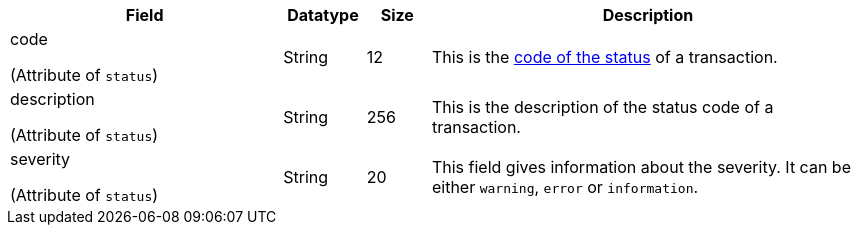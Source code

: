 [cols="30,9,7,48a"]
|===
|Field |Datatype |Size |Description

a| code 

(Attribute of ``status``) | String | 12 | This is the <<StatusCodes_InDetail, code of the status>> of a transaction.

a| description 

(Attribute of ``status``)| String | 256 | This is the description of the status code of a transaction.

a| severity

(Attribute of ``status``) | String | 20 | This field gives information about the severity. It can be either ``warning``, ``error`` or ``information``.
|===